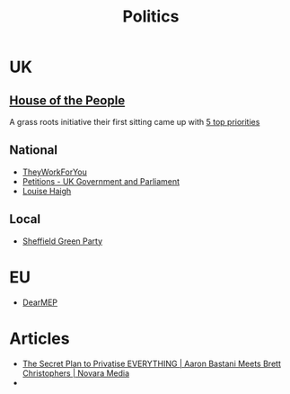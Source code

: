 :PROPERTIES:
:ID:       8068c739-f291-48b7-8de7-31e6b7e5a5e0
:mtime:    20250724122625 20241229204346 20231217185347
:ctime:    20231217185347
:END:
#+TITLE: Politics
#+FILETAGS: :politics:

* UK

** [[https://timetoassemble.org/][House of the People]]

A grass roots initiative their first sitting came up with [[https://timetoassemble.org/uks-first-independent-grassroots-democracy-calls-for-immediate-and-total-embargo-on-arms-trade-and-support-for-israel/][5 top priorities]]

** National

+ [[https://www.theyworkforyou.com/][TheyWorkForYou]]
+ [[https://petition.parliament.uk/][Petitions - UK Government and Parliament]]
+ [[https://www.louisehaigh.org.uk/][Louise Haigh]]

** Local

+ [[https://sheffieldgreenparty.org.uk/][Sheffield Green Party]]

* EU

+ [[https://dearmep.eu/][DearMEP]]

* Articles

+ [[https://novaramedia.com/2023/12/17/the-secret-plan-to-privatise-everything-aaron-bastani-meets-brett-christophers/][The Secret Plan to Privatise EVERYTHING | Aaron Bastani Meets Brett Christophers | Novara Media]]
+
